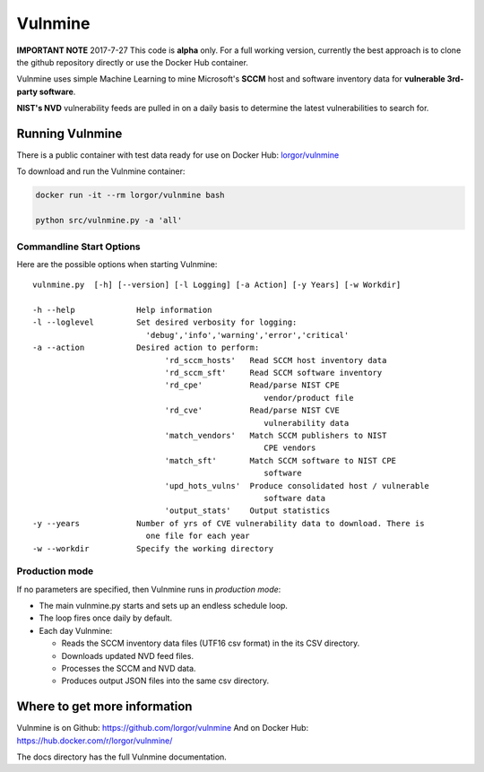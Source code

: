 Vulnmine
========

**IMPORTANT NOTE**
2017-7-27
This code is **alpha** only. For a full working version, currently the best
approach is to clone the github repository directly or use the Docker Hub
container.



Vulnmine uses simple Machine Learning to mine Microsoft's **SCCM** host
and software inventory data for **vulnerable 3rd-party software**.

**NIST's NVD** vulnerability feeds are pulled in on a daily basis to
determine the latest vulnerabilities to search for.

Running Vulnmine
----------------

There is a public container with test data ready for use on Docker Hub:
`lorgor/vulnmine <https://hub.docker.com/r/lorgor/vulnmine>`__

To download and run the Vulnmine container:

.. code:: bash

    docker run -it --rm lorgor/vulnmine bash

    python src/vulnmine.py -a 'all'

Commandline Start Options
~~~~~~~~~~~~~~~~~~~~~~~~~

Here are the possible options when starting Vulnmine:

::

    vulnmine.py  [-h] [--version] [-l Logging] [-a Action] [-y Years] [-w Workdir]

    -h --help             Help information
    -l --loglevel         Set desired verbosity for logging:
                            'debug','info','warning','error','critical'
    -a --action           Desired action to perform:
                                'rd_sccm_hosts'   Read SCCM host inventory data
                                'rd_sccm_sft'     Read SCCM software inventory
                                'rd_cpe'          Read/parse NIST CPE
                                                     vendor/product file
                                'rd_cve'          Read/parse NIST CVE
                                                     vulnerability data
                                'match_vendors'   Match SCCM publishers to NIST
                                                     CPE vendors
                                'match_sft'       Match SCCM software to NIST CPE
                                                     software
                                'upd_hots_vulns'  Produce consolidated host / vulnerable
                                                     software data
                                'output_stats'    Output statistics
    -y --years            Number of yrs of CVE vulnerability data to download. There is
                            one file for each year
    -w --workdir          Specify the working directory

Production mode
~~~~~~~~~~~~~~~

If no parameters are specified, then Vulnmine runs in *production mode*:

-  The main vulnmine.py starts and sets up an endless schedule loop.
-  The loop fires once daily by default.
-  Each day Vulnmine:

   -  Reads the SCCM inventory data files (UTF16 csv format) in the its
      CSV directory.
   -  Downloads updated NVD feed files.
   -  Processes the SCCM and NVD data.
   -  Produces output JSON files into the same csv directory.

Where to get more information
-----------------------------

Vulnmine is on Github: https://github.com/lorgor/vulnmine
And on Docker Hub: https://hub.docker.com/r/lorgor/vulnmine/

The docs directory has the full Vulnmine documentation.


